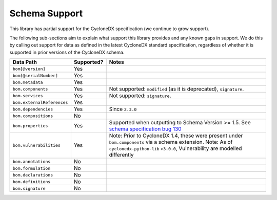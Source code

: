 .. # Licensed under the Apache License, Version 2.0 (the "License");
   # you may not use this file except in compliance with the License.
   # You may obtain a copy of the License at
   #
   #     http://www.apache.org/licenses/LICENSE-2.0
   #
   # Unless required by applicable law or agreed to in writing, software
   # distributed under the License is distributed on an "AS IS" BASIS,
   # WITHOUT WARRANTIES OR CONDITIONS OF ANY KIND, either express or implied.
   # See the License for the specific language governing permissions and
   # limitations under the License.
   #
   # SPDX-License-Identifier: Apache-2.0

Schema Support
==============

This library has partial support for the CycloneDX specification (we continue to grow support).

The following sub-sections aim to explain what support this library provides and any known gaps in support. We do this
by calling out support for data as defined in the latest CycloneDX standard specification, regardless of whether it is
supported in prior versions of the CycloneDX schema.

+----------------------------+---------------+---------------------------------------------------------------------------------------------------+
| Data Path                  | Supported?    | Notes                                                                                             |
+============================+===============+===================================================================================================+
| ``bom[@version]``          | Yes           |                                                                                                   |
+----------------------------+---------------+---------------------------------------------------------------------------------------------------+
| ``bom[@serialNumber]``     | Yes           |                                                                                                   |
+----------------------------+---------------+---------------------------------------------------------------------------------------------------+
| ``bom.metadata``           | Yes           |                                                                                                   |
+----------------------------+---------------+---------------------------------------------------------------------------------------------------+
| ``bom.components``         | Yes           | Not supported: ``modified`` (as it is deprecated), ``signature``.                                 |
+----------------------------+---------------+---------------------------------------------------------------------------------------------------+
| ``bom.services``           | Yes           | Not supported: ``signature``.                                                                     |
+----------------------------+---------------+---------------------------------------------------------------------------------------------------+
| ``bom.externalReferences`` | Yes           |                                                                                                   |
+----------------------------+---------------+---------------------------------------------------------------------------------------------------+
| ``bom.dependencies``       | Yes           | Since ``2.3.0``                                                                                   |
+----------------------------+---------------+---------------------------------------------------------------------------------------------------+
| ``bom.compositions``       | No            |                                                                                                   |
+----------------------------+---------------+---------------------------------------------------------------------------------------------------+
| ``bom.properties``         | Yes           | Supported when outputting to Schema Version >= 1.5. See `schema specification bug 130`_           |
+----------------------------+---------------+---------------------------------------------------------------------------------------------------+
| ``bom.vulnerabilities``    | Yes           | Note: Prior to CycloneDX 1.4, these were present under ``bom.components`` via a schema extension. |
|                            |               | Note: As of ``cyclonedx-python-lib`` ``>3.0.0``, Vulnerability are modelled differently           |
+----------------------------+---------------+---------------------------------------------------------------------------------------------------+
| ``bom.annotations``        | No            |                                                                                                   |
+----------------------------+---------------+---------------------------------------------------------------------------------------------------+
| ``bom.formulation``        | No            |                                                                                                   |
+----------------------------+---------------+---------------------------------------------------------------------------------------------------+
| ``bom.declarations``       | No            |                                                                                                   |
+----------------------------+---------------+---------------------------------------------------------------------------------------------------+
| ``bom.definitions``        | No            |                                                                                                   |
+----------------------------+---------------+---------------------------------------------------------------------------------------------------+
| ``bom.signature``          | No            |                                                                                                   |
+----------------------------+---------------+---------------------------------------------------------------------------------------------------+


.. _schema specification bug 130: https://github.com/CycloneDX/specification/issues/130
